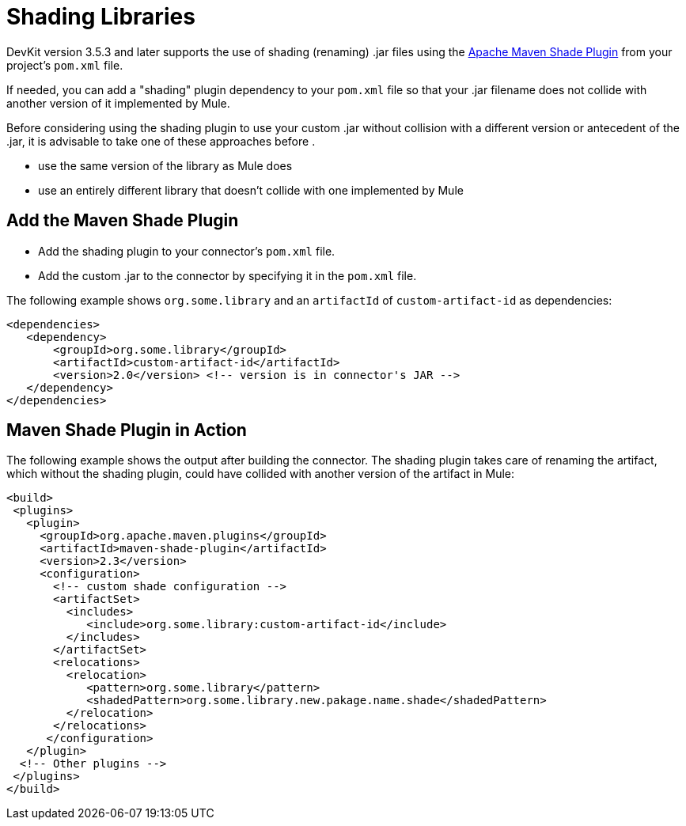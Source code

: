 = Shading Libraries
:keywords: devkit, shading, library, jar, plugin, artifacts

DevKit version 3.5.3 and later supports the use of shading (renaming) .jar files using the link:http://maven.apache.org/plugins/maven-shade-plugin/examples/includes-excludes.html[Apache Maven Shade Plugin] from your project's `pom.xml` file.

If needed, you can add a "shading" plugin dependency to your `pom.xml` file so that your .jar filename does not collide with another version of it implemented by Mule. 

Before considering using the shading plugin to use your custom .jar without collision with a different version or antecedent of the .jar, it is advisable to take one of these approaches before .

* use the same version of the library as Mule does
* use an entirely different library that doesn't collide with one implemented by Mule

== Add the Maven Shade Plugin

* Add the shading plugin to your connector’s `pom.xml` file.
* Add the custom .jar to the connector by specifying it in the `pom.xml` file.

The following example shows `org.some.library` and an `artifactId` of `custom-artifact-id` as dependencies:

[source,xml, linenums]
----
<dependencies>
   <dependency>
       <groupId>org.some.library</groupId>
       <artifactId>custom-artifact-id</artifactId>
       <version>2.0</version> <!-- version is in connector's JAR -->
   </dependency>
</dependencies>
----

== Maven Shade Plugin in Action

The following example shows the output after building the connector. The shading plugin takes care of renaming the artifact, which without the shading plugin, could have collided with another version of the artifact in Mule:

[source,xml, linenums]
----
<build>
 <plugins>
   <plugin>
     <groupId>org.apache.maven.plugins</groupId>
     <artifactId>maven-shade-plugin</artifactId>
     <version>2.3</version>
     <configuration>
       <!-- custom shade configuration -->
       <artifactSet>
         <includes>
            <include>org.some.library:custom-artifact-id</include>
         </includes>
       </artifactSet>
       <relocations>
         <relocation>
            <pattern>org.some.library</pattern>
            <shadedPattern>org.some.library.new.pakage.name.shade</shadedPattern>
         </relocation>
       </relocations>
      </configuration>
   </plugin>
  <!-- Other plugins -->
 </plugins>
</build>
----
